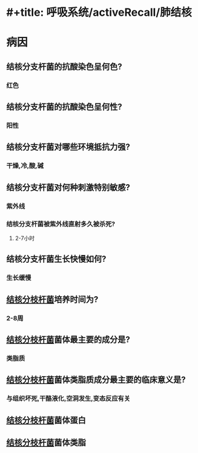 * #+title: 呼吸系统/activeRecall/肺结核
* 病因
** 结核分支杆菌的抗酸染色呈何色?
*** 红色
** 结核分支杆菌的抗酸染色呈何性?
*** 阳性
** 结核分支杆菌对哪些环境抵抗力强?
*** 干燥,冷,酸,碱
** 结核分支杆菌对何种刺激特别敏感?
*** 紫外线
*** 结核分支杆菌被紫外线直射多久被杀死?
**** 2-7小时
** 结核分支杆菌生长快慢如何?
*** 生长缓慢
** [[id:621b021d-4530-437c-9d7b-f1462a59bb55][结核分枝杆菌]]培养时间为?
*** 2-8周
** [[id:621b021d-4530-437c-9d7b-f1462a59bb55][结核分枝杆菌]]菌体最主要的成分是?
*** 类脂质
** [[id:621b021d-4530-437c-9d7b-f1462a59bb55][结核分枝杆菌]]菌体类脂质成分最主要的临床意义是?
*** 与组织坏死,干酪液化,空洞发生,变态反应有关
** [[id:621b021d-4530-437c-9d7b-f1462a59bb55][结核分枝杆菌]]菌体蛋白
** [[id:621b021d-4530-437c-9d7b-f1462a59bb55][结核分枝杆菌]]菌体类脂
